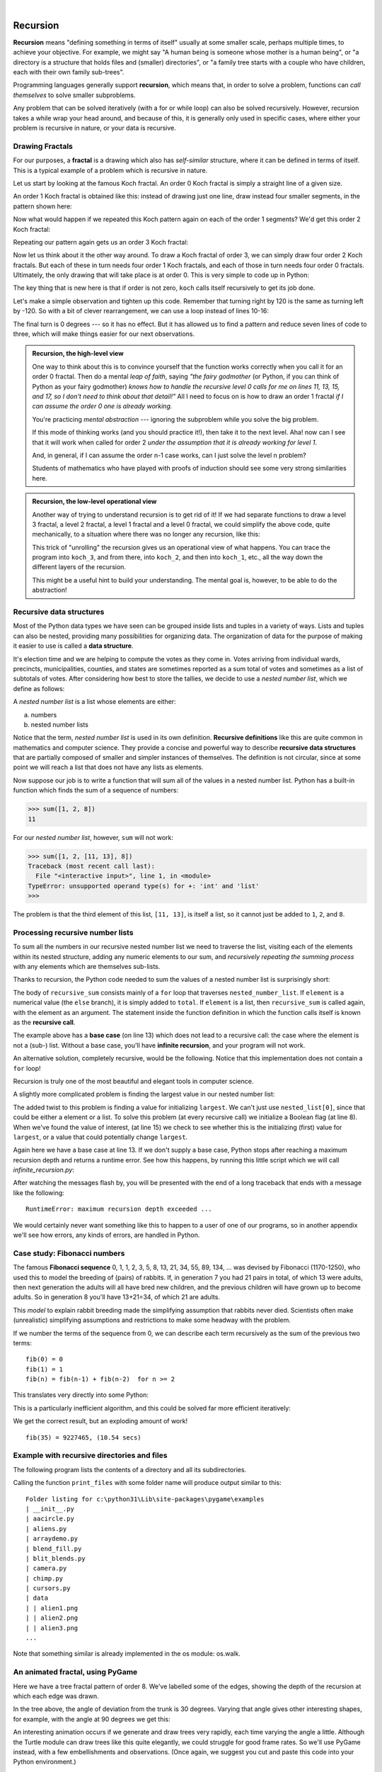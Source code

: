 ..  Copyright (C)  Peter Wentworth, Jeffrey Elkner, Allen B. Downey and Chris Meyers.
    Permission is granted to copy, distribute and/or modify this document
    under the terms of the GNU Free Documentation License, Version 1.3
    or any later version published by the Free Software Foundation;
    with Invariant Sections being Foreword, Preface, and Contributor List, no
    Front-Cover Texts, and no Back-Cover Texts.  A copy of the license is
    included in the section entitled "GNU Free Documentation License".
 
|      
    
Recursion
========= 

**Recursion** means "defining something in terms of itself" usually at some 
smaller scale, perhaps multiple times, to achieve your objective.  
For example, we might say "A human being is someone whose mother is a human being",
or "a directory is a structure that holds files and (smaller) directories", or "a family tree starts
with a couple who have children, each with their own family sub-trees".

Programming languages generally support **recursion**, which means that, in order
to solve a problem, functions can *call themselves* to solve smaller subproblems.  

Any problem that can be solved iteratively (with a for or while loop) can also be solved recursively. However, recursion takes a while wrap your head around, and because of this, it is generally only used in specific cases, where either your problem is recursive in nature, or your data is recursive.
   
Drawing Fractals
----------------

For our purposes, a **fractal** is a drawing which also has *self-similar* structure,
where it can be defined in terms of itself. This is a typical example of a problem which is recursive in nature.

Let us start by looking at the famous Koch fractal.  An order 0 Koch fractal is simply
a straight line of a given size.

.. image:: illustrations/koch_0.png

An order 1 Koch fractal is obtained like this: instead of drawing just one line,
draw instead four smaller segments, in the pattern shown here:

.. image:: illustrations/koch_1.png

Now what would happen if we repeated this Koch pattern again on each of the order 1 segments?  
We'd get this order 2 Koch fractal:

.. image:: illustrations/koch_2.png

Repeating our pattern again gets us an order 3 Koch fractal:

.. image:: illustrations/koch_3.png

Now let us think about it the other way around.  To draw a Koch fractal
of order 3, we can simply draw four order 2 Koch fractals.  But each of these
in turn needs four order 1 Koch fractals, and each of those in turn needs four
order 0 fractals.  Ultimately, the only drawing that will take place is 
at order 0. This is very simple to code up in Python:

.. sourcecode:: python3
    :linenos: 
   
    def koch(tortoise, order, size):
        """
           Make turtle tortoise draw a Koch fractal of 'order' and 'size'.
           Leave the turtle facing the same direction.
        """

        if order == 0:          # The base case is just a straight line
            tortoise.forward(size)
        else:
            koch(tortoise, order-1, size/3)   # Go 1/3 of the way
            tortoise.left(60)
            koch(tortoise, order-1, size/3)
            tortoise.right(120)
            koch(tortoise, order-1, size/3)
            tortoise.left(60)
            koch(tortoise, order-1, size/3) 
            
The key thing that is new here is that if order is not zero,
``koch`` calls itself recursively to get its job done.

Let's make a simple observation and tighten up this code.  Remember that
turning right by 120 is the same as turning left by -120.  So with a 
bit of clever rearrangement, we can use a loop instead of lines 10-16:

.. sourcecode:: python3
    :linenos:

    def koch(tortoise, order, size):
        if order == 0:                  
            tortoise.forward(size)
        else:
            for angle in [60, -120, 60, 0]:
               koch(tortoise, order-1, size/3)   
               tortoise.left(angle)
               
The final turn is 0 degrees --- so it has no effect.  But it has allowed us to
find a pattern and reduce seven lines of code to three, which will make  
things easier for our next observations.

.. admonition:: Recursion, the high-level view

    One way to think about this is to convince yourself that the function
    works correctly when you call it for an order 0 fractal.  Then do
    a mental *leap of faith*, saying *"the fairy godmother* (or Python, if
    you can think of Python as your fairy godmother) *knows how to 
    handle the recursive level 0 calls for me on lines 11, 13, 15, and 17, so
    I don't need to think about that detail!"*  All I need to focus on
    is how to draw an order 1 fractal *if I can assume the order 0 one is
    already working.*
    
    You're practicing *mental abstraction* --- ignoring the subproblem 
    while you solve the big problem.

    If this mode of thinking works (and you should practice it!), then take
    it to the next level.  Aha! now can I see that it will work when called
    for order 2 *under the assumption that it is already working for level 1*.  

    And, in general, if I can assume the order n-1 case works, can I just 
    solve the level n problem?

    Students of mathematics who have played with proofs of induction should
    see some very strong similarities here.  

.. admonition:: Recursion, the low-level operational view

    Another way of trying to understand recursion is to get rid of it! If we
    had separate functions to draw a level 3 fractal, a level 2 fractal, a level 1
    fractal and a level 0 fractal, we could simplify the above code, quite mechanically,
    to a situation where there was no longer any recursion, like this:
    
    .. sourcecode:: python3
        :linenos:
        
        def koch_0(tortoise, size):
            tortoise.forward(size)

        def koch_1(tortoise, size):
            for angle in [60, -120, 60, 0]:
               koch_0(tortoise, size/3)
               tortoise.left(angle)

        def koch_2(tortoise, size):
            for angle in [60, -120, 60, 0]:
               koch_1(tortoise, size/3)
               tortoise.left(angle)

        def koch_3(tortoise, size):
            for angle in [60, -120, 60, 0]:
               koch_2(tortoise, size/3)
               tortoise.left(angle)
    
    This trick of "unrolling" the recursion gives us an operational view
    of what happens.  You can trace the program into ``koch_3``, and from
    there, into ``koch_2``, and then into ``koch_1``, etc., all the way down
    the different layers of the recursion.  
    
    This might be a useful hint to build your understanding.  The mental goal
    is, however, to be able to do the abstraction!

.. index::
    single: data structure
    single: data structure; recursive
    single: recursive definition
    single: definition; recursive
    single: recursive data structure
       
Recursive data structures
-------------------------

Most of the Python data types we have seen can be grouped inside lists and
tuples in a variety of ways. Lists and tuples can also be nested, providing 
many possibilities for organizing data. The organization of data for the
purpose of making it easier to use is called a **data structure**.

It's election time and we are helping to compute the votes as they come in.
Votes arriving from individual wards, precincts, municipalities, counties, and
states are sometimes reported as a sum total of votes and sometimes as a list
of subtotals of votes. After considering how best to store the tallies, we
decide to use a *nested number list*, which we define as follows:

A *nested number list* is a list whose elements are either:

a. numbers
b. nested number lists

Notice that the term, *nested number list* is used in its own definition.
**Recursive definitions** like this are quite common in mathematics and
computer science. They provide a concise and powerful way to describe
**recursive data structures** that are partially composed of smaller and
simpler instances of themselves. The definition is not circular, since at some
point we will reach a list that does not have any lists as elements.

Now suppose our job is to write a function that will sum all of the values in a
nested number list. Python has a built-in function which finds the sum of a
sequence of numbers:

.. sourcecode:: python3
    
    >>> sum([1, 2, 8])
    11

For our *nested number list*, however, ``sum`` will not work:

.. sourcecode:: python3
    
    >>> sum([1, 2, [11, 13], 8])
    Traceback (most recent call last):
      File "<interactive input>", line 1, in <module>
    TypeError: unsupported operand type(s) for +: 'int' and 'list'
    >>> 

The problem is that the third element of this list, ``[11, 13]``, is itself a
list, so it cannot just be added to ``1``, ``2``, and ``8``.

.. index:: recursion, recursive call, base case, infinite recursion, recursion; infinite

Processing recursive number lists
---------------------------------

To sum all the numbers in our recursive nested number list we need to traverse
the list, visiting each of the elements within its nested structure, adding any
numeric elements to our sum, and *recursively repeating the summing process* with any elements
which are themselves sub-lists.

Thanks to recursion, the Python code needed to sum the values of a nested number list is
surprisingly short:

.. sourcecode:: python3
    :linenos: 
    
    def recursive_sum(nested_number_list):
        """Returns the total sum of all elements in nested_number_list"""
        total = 0
        for element in nested_number_list:
            if type(element) is list:
                total += recursive_sum(element)
            else:
                total += element
        return total

.. Victor: Type comparison in this chapter is done using the `type` function and
   `is` operator. The `isinstance` function is the preferred way to
   compare types but it hasn't been introduced yet.
   
   Peter: I prefer teaching this style: once again Python has different ways
   to do the same thing. What I dislike about isinstance is that one has
   to remember the typename to use the function.  So I cannot easily recall
   whether the type([]) is `list`, `lst`, `"lst"` or `"list"`.  And
   if I use a variable called `list` or `str` in my program, isinstance breaks.
   (Well, I suppose it also breaks if I use `type` as a variable!) 

The body of ``recursive_sum`` consists mainly of a ``for`` loop that traverses
``nested_number_list``. If ``element`` is a numerical value (the ``else`` branch),
it is simply added to ``total``. If ``element`` is a list, then ``recursive_sum``
is called again, with the element as an argument.  The statement inside the
function definition in which the function calls itself is known as the
**recursive call**.

The example above has a **base case** (on line 13) which does not lead to a
recursive call: the case where the element is not a (sub-) list. Without
a base case, you'll have **infinite recursion**, and your program will not work.

An alternative solution, completely recursive, would be the following. Notice that this implementation does not contain a ``for`` loop!

.. sourcecode:: python3
    :linenos:

    def recursive_sum(nested_number_list):
        """Returns the total sum of all elements in nested_number_list"""
        if len(nested_number_list) == 0:
            return 0
        head, *tail = nested_number_list #Assign the first element of nested_number_list to head, and the rest to tail.
        if isinstance(head, list):  # If head is a list....
            return recursive_sum(head) + recursive_sum(tail)
        else:
            return head + recursive_sum(tail)

Recursion is truly one of the most beautiful and elegant tools in computer
science.

A slightly more complicated problem is finding the largest value in our nested
number list:

.. sourcecode:: python3
    :linenos:
    
    def recursive_max(nested_list):
        """ 
          Find the maximum in a recursive structure of lists 
          within other lists.
          Precondition: No lists or sublists are empty. 
        """
        largest = None 
        first_time = True
        for element in nested_list:
            if type(element) is list:
                value = recursive_max(element)
            else:
                value = element
                
            if first_time or value > largest:
                largest = value
                first_time = False

        return largest

The added twist to this problem is finding a value for initializing
``largest``. We can't just use ``nested_list[0]``, since that could be either
a element or a list. To solve this problem (at every recursive call)
we initialize a Boolean flag (at line 8).  When we've found the value of interest,
(at line 15) we check to see whether this is the initializing (first) value for
``largest``, or a value that could potentially change ``largest``.

Again here we have a base case at line 13.  If we don't supply a base case,
Python stops after reaching a maximum recursion depth and returns a runtime
error.  See how this happens, by running this little script which we will call `infinite_recursion.py`: 

.. sourcecode:: python3
    :linenos:
    
    def recursion_depth(number):
        print("{0}, ".format(number), end="")
        recursion_depth(number + 1)

    recursion_depth(0)

After watching the messages flash by, you will be presented with the end of a
long traceback that ends with a message like the following::

    RuntimeError: maximum recursion depth exceeded ...

We would certainly never want something like this to happen to a user of one of
our programs, so in another appendix we'll see how
errors, any kinds of errors, are handled in Python.

.. index:: fibonacci numbers

Case study: Fibonacci numbers  
----------------------------- 

The famous **Fibonacci sequence** 0, 1, 1, 2, 3, 5, 8, 13, 21, 34, 55, 89, 134, ... was devised by 
Fibonacci (1170-1250), who used this to model the breeding of (pairs) of rabbits.   
If, in generation 7 you had 21 pairs in total, of which 13 were adults, 
then next generation the adults will all have bred new children, 
and the previous children will have grown up to become adults.  
So in generation 8 you'll have 13+21=34, of which 21 are adults.

This *model* to explain rabbit breeding made the simplifying assumption that rabbits never died. 
Scientists often make (unrealistic) simplifying assumptions and restrictions 
to make some headway with the problem.

If we number the terms of the sequence from 0, we can describe each term recursively
as the sum of the previous two terms::
 
    fib(0) = 0
    fib(1) = 1
    fib(n) = fib(n-1) + fib(n-2)  for n >= 2

This translates very directly into some Python: 

.. sourcecode:: python3
    :linenos:

    def fib(n):
        if n <= 1:
            return n
        t = fib(n-1) + fib(n-2)
        return t

This is a particularly inefficient algorithm, and this could be solved far more efficient iteratively:

.. sourcecode:: python3
    :linenos:
    
    import time
    t0 = time.clock()
    n = 35
    result = fib(n)
    t1 = time.clock()
    
    print("fib({0}) = {1}, ({2:.2f} secs)".format(n, result, t1-t0))
    
    
We get the correct result, but an exploding amount of work! ::

     fib(35) = 9227465, (10.54 secs)
    

Example with recursive directories and files
--------------------------------------------

The following program lists the contents of a directory and all its subdirectories.

.. sourcecode:: python3
    :linenos:
    
    import os

    def get_dirlist(path):
        """ 
          Return a sorted list of all entries in path.
          This returns just the names, not the full path to the names.
        """
        dirlist = os.listdir(path)
        dirlist.sort()
        return dirlist

    def print_files(path, prefix = ""):
        """ Print recursive listing of contents of path """
        if prefix == "":  # Detect outermost call, print a heading
            print("Folder listing for", path)
            prefix = "| "

        dirlist = get_dirlist(path)
        for file in dirlist:
            print(prefix+file)                    # Print the line 
            fullname = os.path.join(path, file)   # Turn name into full pathname
            if os.path.isdir(fullname):        # If a directory, recurse. 
                print_files(fullname, prefix + "| ")

Calling the function ``print_files`` with some folder name will produce output similar to this::       
 
    Folder listing for c:\python31\Lib\site-packages\pygame\examples
    | __init__.py
    | aacircle.py
    | aliens.py
    | arraydemo.py
    | blend_fill.py
    | blit_blends.py
    | camera.py
    | chimp.py
    | cursors.py
    | data
    | | alien1.png
    | | alien2.png
    | | alien3.png
    ...    

Note that something similar is already implemented in the os module: os.walk. 

An animated fractal, using PyGame
---------------------------------

Here we have a tree fractal pattern of order 8.  We've labelled some of the edges,
showing the depth of the recursion at which each edge was drawn.  

.. image:: illustrations/recursivetree1.png

In the tree above, the angle of deviation from the trunk is 30 degrees. 
Varying that angle gives other interesting shapes, for example, with
the angle at 90 degrees we get this:
 
.. image:: illustrations/recursivetree2.png

An interesting animation occurs if we generate and draw trees very rapidly,
each time varying the angle a little. Although the Turtle module can draw trees
like this quite elegantly, we could struggle for good frame rates.  
So we'll use PyGame instead, with a few embellishments and observations. 
(Once again, we suggest you cut and paste this code into your Python environment.)  

.. sourcecode:: python3
    :linenos:

    import pygame, math
    pygame.init()           # prepare the pygame module for use

    # Create a new surface and window.
    surface_size = 1024
    main_surface = pygame.display.set_mode((surface_size,surface_size))
    my_clock = pygame.time.Clock()

    
    def draw_tree(order, theta, size, position, heading, color=(0,0,0), depth=0):

       trunk_ratio = 0.29       # How big is the trunk relative to whole tree?
       trunk = size * trunk_ratio # length of trunk 
       delta_x = trunk * math.cos(heading)
       delta_y = trunk * math.sin(heading)
       (u, v) = position
       newposition = (u + delta_x, v + delta_y)
       pygame.draw.line(main_surface, color, position, newposition)

       if order > 0:   # Draw another layer of subtrees

          # These next six lines are a simple hack to make the two major halves
          # of the recursion different colors. Fiddle here to change colors
          # at other depths, or when depth is even, or odd, etc.
          if depth == 0:
              color1 = (255, 0, 0)
              color2 = (0, 0, 255)
          else:
              color1 = color
              color2 = color

          # make the recursive calls to draw the two subtrees
          newsize = size*(1 - trunk_ratio)
          draw_tree(order-1, theta, newsize, newposition, heading-theta, color1, depth+1)
          draw_tree(order-1, theta, newsize, newposition, heading+theta, color2, depth+1)


    def gameloop():
    
        theta = 0
        while True:

            # Handle evente from keyboard, mouse, etc.
            event = pygame.event.poll()
            if event.type == pygame.QUIT:
                break;

            # Updates - change the angle
            theta += 0.01

            # Draw everything
            main_surface.fill((255, 255, 0))
            draw_tree(9, theta, surface_size*0.9, (surface_size//2, surface_size-50), -math.pi/2)

            pygame.display.flip()
            my_clock.tick(120)

            
    gameloop()
    pygame.quit()

* The ``math`` library works with angles in radians rather than degrees.
* Lines 14 and 15 uses some high school trigonmetry.  From the length of the desired line (``trunk``), 
  and its desired angle, ``cos`` and ``sin`` help us to calculate the ``x`` and ``y`` 
  distances we need to move. 
 
* Lines 22-30 are unnecessary, except if we want a colorful tree.
* In the main game loop at line 49 we change the angle on every frame, and redraw
  the new tree.  
* Line 18 shows that PyGame can also draw lines, and plenty more.  Check out the
  documentation.  For example, drawing a small circle at each branch point of the
  tree can be accomplished by adding this line directly below line 18:
  
  .. sourcecode:: python3
    :linenos: 
    
    pygame.draw.circle(main_surface, color, (int(position[0]), int(position[1])), 3)
  

Another interesting effect --- instructive too, if you wish to reinforce the idea
of different instances of the function being called at different depths of recursion ---
is to create a list of colors, and let each recursive depth use a different color 
for drawing. (Use the depth of the recursion to index the list of colors.)

Mutual Recursion
----------------

In addition to a function calling just itself, it is also possible to make multiple functions that call eachother. This is rarely really usefull, but it can be used to make state machines.

.. sourcecode:: python3
    :linenos:

    def function_a(n):  # Do things associated with state A
        if n == 0:
            return
        print('a')
        function_b(n - 1)  # Proceed to state B


    def function_b(n):  # Do things associated with state B
        print('b')
        function_a(n - 1)  # Proceed to state A

Glossary
--------

.. glossary::

    base case
        A branch of the conditional statement in a recursive function that does
        not give rise to further recursive calls.

    infinite recursion
        A function that calls itself recursively without ever reaching any base
        case. Eventually, infinite recursion causes a runtime error.

    recursion
        The process of calling a function that is already executing.

    recursive call
        The statement that calls an already executing function.  Recursion can
        also be indirect --- function `f` can call `g` which calls `h`, 
        and `h` could make a call back to `f`.

    recursive definition
        A definition which defines something in terms of itself. To be useful
        it must include *base cases* which are not recursive. In this way it
        differs from a *circular definition*.  Recursive definitions often
        provide an elegant way to express complex data structures, like a directory
        that can contain other directories, or a menu that can contain other menus.

Exercises
---------
   
#. Modify the Koch fractal program so that it draws a Koch snowflake, like this:

   .. image:: illustrations/koch_snowflake.png
   
   |
   
   .. index:: fractal; Cesaro torn square
   
#. a.  Draw a Cesaro torn line fractal, of the order given by the user.  
       We show four different lines of orders 0,1,2,3.     
       In this example, the angle of the tear is 10 degrees.   
      
       .. image:: illustrations/cesaro_torn_line.png
       
   b.  Four lines make a square.  Use the code in part a) to draw cesaro squares.
       Varying the angle gives interesting effects --- experiment a bit, 
       or perhaps let the user input the angle of the tear. 

       .. image:: illustrations/cesaro_torn_square.png
   
   .. index:: fractal; Sierpinski triangle
   
   c. (For the mathematically inclined). In the squares shown here, the higher-order drawings
      become a little larger. (Look at the bottom lines of each square - they're not aligned.)
      This is because we just halved the drawn part of the line for each recursive subproblem.  
      So we've "grown" the overall square by the width of the tear(s).  
      Can you solve the geometry problem so that the total size of the subproblem case 
      (including the tear) remains exactly the same size as the original?
 
   |
   
#. A Sierpinski triangle of order 0 is an equilateral triangle.  
   An order 1 triangle can be drawn by drawing 3 smaller triangles 
   (shown slightly disconnected here, just to help our understanding).   
   Higher order 2 and 3 triangles are also shown.  
   Draw Sierpinski triangles of any order input by the user.   
   
   .. image:: illustrations/sierpinski.png
  
#. Adapt the above program to change the color of its three sub-triangles at some depth
   of recursion. The illustration below shows two cases: on the left, the color is changed at depth 0
   (the outmost level of recursion), on the right, at depth 2. If the user supplies a negative
   depth, the color never changes.
   (Hint: add a new optional parameter ``colorChangeDepth`` (which defaults to -1), and make this one
   smaller on each recursive subcall. Then, in the section of code before you recurse, test
   whether the parameter is zero, and change color.)

   .. image:: illustrations/sierpinski_color.png
   
   
#. Write a function, ``recursive_min``, that returns the smallest value in a
   nested number list.  Assume there are no empty lists or sublists:
 
#. Write a function ``count`` that returns the number of occurrences
   of ``target`` in  a nested list:
 
#. Write a function ``flatten`` that returns a simple list  
   containing all the values in a nested list:
       
#. Rewrite the fibonacci algorithm without using recursion. Can you find bigger
   terms of the sequence?  Can you find ``fib(200)``?
   
#. Use help to find out what ``sys.getrecursionlimit()`` and
   ``sys.setrecursionlimit(n)`` do. Create several experiments similar to what
   was done in `infinite_recursion.py`
   to test your understanding of how these module functions work.
 
#. Write a program that walks a directory structure (as in the last section of
   this chapter), but instead of printing filenames, it returns a list of all
   the full paths of files in the directory or the subdirectories.  (Don't include
   directories in this list --- just files.)  For example, the output list might
   have elements like this::
   
      ["C:\Python31\Lib\site-packages\pygame\docs\ref\mask.html",
       "C:\Python31\Lib\site-packages\pygame\docs\ref\midi.html",
       ...
       "C:\Python31\Lib\site-packages\pygame\examples\aliens.py",
       ...
       "C:\Python31\Lib\site-packages\pygame\examples\data\boom.wav", 
       ... ]   

#. Write a program named ``litter.py`` that creates an empty file named
   ``trash.txt`` in each subdirectory of a directory tree given the root of the 
   tree as an argument (or the current directory as a default). Now write a
   program named ``cleanup.py`` that removes all these files.

   *Hint #1:* Use the program from the example in the last section of this
   chapter as a basis for these two recursive programs.  Because you're
   going to destroy files on your disks, you better get this right, or
   you risk losing files you care about.  So excellent advice is that
   initially you should fake the deletion of the files --- just print
   the full path names of each file that you intend to delete.  Once
   you're happy that your logic is correct, and you can see that you're
   not deleting the wrong things, you can replace the print statement
   with the real thing.

   *Hint #2:* Look in the ``os`` module for a function that removes
   files.
